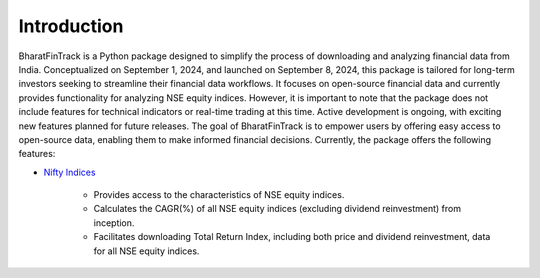 ==============
Introduction
==============

BharatFinTrack is a Python package designed to simplify the process of downloading and analyzing financial data from India. Conceptualized on September 1, 2024, and launched on September 8, 2024, this package is tailored for long-term investors seeking to streamline their financial data workflows. It focuses on open-source financial data and currently provides functionality for analyzing NSE equity indices. However, it is important to note that the package does not include features for technical indicators or real-time trading at this time. Active development is ongoing, with exciting new features planned for future releases. The goal of BharatFinTrack is to empower users by offering easy access to open-source data, enabling them to make informed financial decisions. Currently, the package offers the following features:


* `Nifty Indices <https://www.niftyindices.com/>`_

    - Provides access to the characteristics of NSE equity indices.
    - Calculates the CAGR(%) of all NSE equity indices (excluding dividend reinvestment) from inception.
    - Facilitates downloading Total Return Index, including both price and dividend reinvestment, data for all NSE equity indices.
    